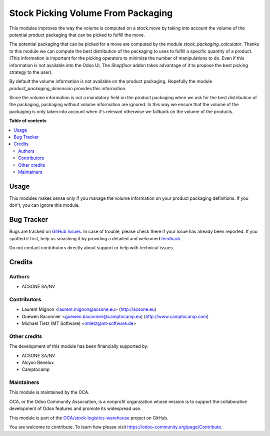 ===================================
Stock Picking Volume From Packaging
===================================

.. !!!!!!!!!!!!!!!!!!!!!!!!!!!!!!!!!!!!!!!!!!!!!!!!!!!!
   !! This file is generated by oca-gen-addon-readme !!
   !! changes will be overwritten.                   !!
   !!!!!!!!!!!!!!!!!!!!!!!!!!!!!!!!!!!!!!!!!!!!!!!!!!!!

.. |badge1| image:: https://img.shields.io/badge/maturity-Beta-yellow.png
    :target: https://odoo-community.org/page/development-status
    :alt: Beta
.. |badge2| image:: https://img.shields.io/badge/licence-AGPL--3-blue.png
    :target: http://www.gnu.org/licenses/agpl-3.0-standalone.html
    :alt: License: AGPL-3
.. |badge3| image:: https://img.shields.io/badge/github-OCA%2Fstock--logistics--warehouse-lightgray.png?logo=github
    :target: https://github.com/OCA/stock-logistics-warehouse/tree/14.0/stock_picking_volume_packaging
    :alt: OCA/stock-logistics-warehouse
.. |badge4| image:: https://img.shields.io/badge/weblate-Translate%20me-F47D42.png
    :target: https://translation.odoo-community.org/projects/stock-logistics-warehouse-14-0/stock-logistics-warehouse-14-0-stock_picking_volume_packaging
    :alt: Translate me on Weblate
.. |badge5| image:: https://img.shields.io/badge/runboat-Try%20me-875A7B.png
    :target: https://runboat.odoo-community.org/webui/builds.html?repo=OCA/stock-logistics-warehouse&target_branch=14.0
    :alt: Try me on Runboat

|badge1| |badge2| |badge3| |badge4| |badge5| 

This modules improves the way the volume is computed on a stock.move by
taking into account the volume of the potential product packaging
that can be picked to fulfill the move.

The potential packaging that can be picked for a move are computed by the
module *stock_packaging_calculator*. Thanks to this module we can compute the
best distribution of the packaging to uses to fulfill a specific quantity of a
product. (This information is important for the picking operators to minimize
the number of manipulations to do. Even if this information is not available
into the Odoo UI, The *Shopfloor* addon takes advantage of it to propose
the best picking strategy to the user).

By default the volume information is not available on the product packaging.
Hopefully the module *product_packaging_dimension* provides this information.

Since the volume information is not a mandatory field on the product packaging
when we ask for the best distribution of the packaging, packaging without volume
information are ignored. In this way we ensure that the volume of the packaging
is only taken into account when it's relevant otherwise we fallback on the
volume of the products.

**Table of contents**

.. contents::
   :local:

Usage
=====

This modules makes sense only if you manage the volume information on
your product packaging definitions. If you don't, you can ignore this module.

Bug Tracker
===========

Bugs are tracked on `GitHub Issues <https://github.com/OCA/stock-logistics-warehouse/issues>`_.
In case of trouble, please check there if your issue has already been reported.
If you spotted it first, help us smashing it by providing a detailed and welcomed
`feedback <https://github.com/OCA/stock-logistics-warehouse/issues/new?body=module:%20stock_picking_volume_packaging%0Aversion:%2014.0%0A%0A**Steps%20to%20reproduce**%0A-%20...%0A%0A**Current%20behavior**%0A%0A**Expected%20behavior**>`_.

Do not contact contributors directly about support or help with technical issues.

Credits
=======

Authors
~~~~~~~

* ACSONE SA/NV

Contributors
~~~~~~~~~~~~

* Laurent Mignon <laurent.mignon@acsone.eu> (http://acsone.eu)
* Guewen Baconnier <guewen.baconnier@camptocamp.eu) (http://www.camptocamp.com)
* Michael Tietz (MT Software) <mtietz@mt-software.de>

Other credits
~~~~~~~~~~~~~

The development of this module has been financially supported by:

* ACSONE SA/NV
* Alcyon Benelux
* Camptocamp

Maintainers
~~~~~~~~~~~

This module is maintained by the OCA.

.. image:: https://odoo-community.org/logo.png
   :alt: Odoo Community Association
   :target: https://odoo-community.org

OCA, or the Odoo Community Association, is a nonprofit organization whose
mission is to support the collaborative development of Odoo features and
promote its widespread use.

This module is part of the `OCA/stock-logistics-warehouse <https://github.com/OCA/stock-logistics-warehouse/tree/14.0/stock_picking_volume_packaging>`_ project on GitHub.

You are welcome to contribute. To learn how please visit https://odoo-community.org/page/Contribute.
